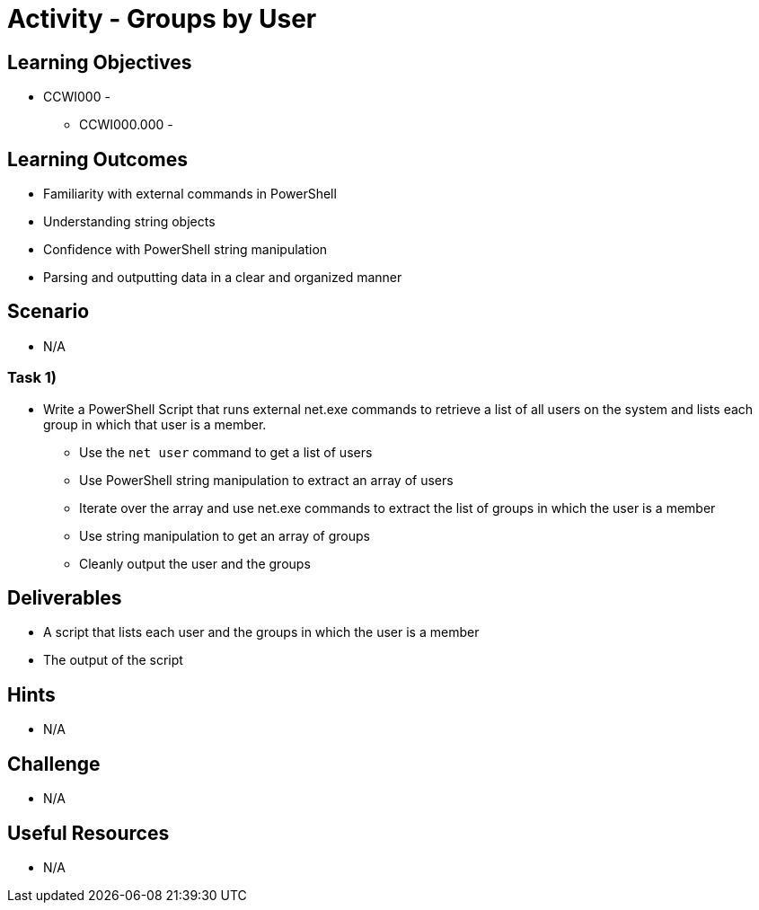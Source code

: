 :doctype: book
:stylesheet: ../../cctc.css

= Activity - Groups by User

== Learning Objectives

* CCWI000 - 
** CCWI000.000 - 

== Learning Outcomes

* Familiarity with external commands in PowerShell
* Understanding string objects
* Confidence with PowerShell string manipulation
* Parsing and outputting data in a clear and organized manner

== Scenario

* N/A

=== Task 1)

* Write a PowerShell Script that runs external net.exe commands to retrieve a list of all users on the system and lists each group in which that user is a member.

** Use the `net user` command to get a list of users
** Use PowerShell string manipulation to extract an array of users
** Iterate over the array and use net.exe commands to extract the list of groups in which the user is a member
** Use string manipulation to get an array of groups
** Cleanly output the user and the groups

== Deliverables

* A script that lists each user and the groups in which the user is a member
* The output of the script

== Hints

* N/A

== Challenge

* N/A

== Useful Resources

* N/A